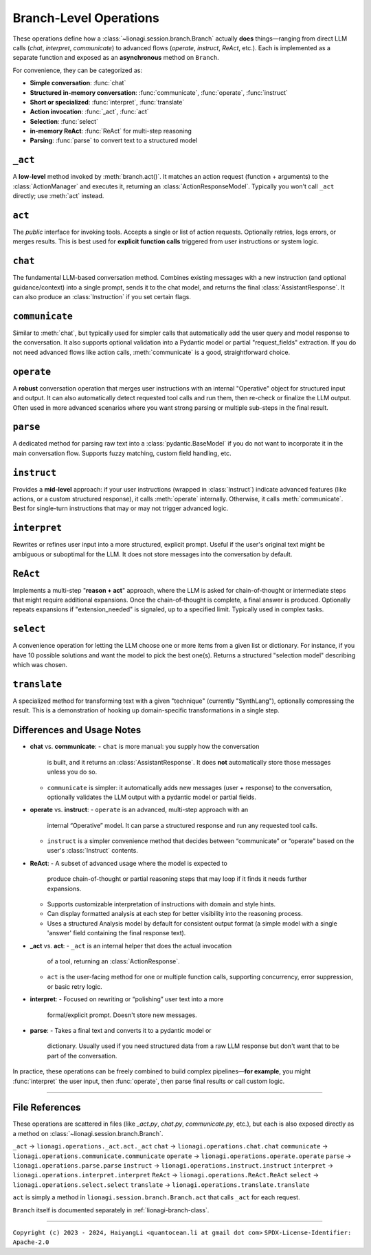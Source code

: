 .. _lionagi-branch-operations:

=================================================
Branch-Level Operations
=================================================
These operations define how a :class:`~lionagi.session.branch.Branch` 
actually **does** things—ranging from direct LLM calls (`chat`, `interpret`, `communicate`) 
to advanced flows (`operate`, `instruct`, `ReAct`, etc.). Each 
is implemented as a separate function and exposed as an **asynchronous** 
method on ``Branch``.

For convenience, they can be categorized as:

- **Simple conversation**: :func:`chat`
- **Structured in-memory conversation**: :func:`communicate`, :func:`operate`, :func:`instruct`
- **Short or specialized**: :func:`interpret`, :func:`translate`
- **Action invocation**: :func:`_act`, :func:`act`
- **Selection**: :func:`select`
- **in-memory ReAct**: :func:`ReAct` for multi-step reasoning
- **Parsing**: :func:`parse` to convert text to a structured model


``_act``
--------

A **low-level** method invoked by :meth:`branch.act()`. It matches an 
action request (function + arguments) to the :class:`ActionManager` 
and executes it, returning an :class:`ActionResponseModel`. Typically 
you won't call ``_act`` directly; use :meth:`act` instead.

.. function:: _act(branch, action_request, suppress_errors=False)

    Internal method to invoke a tool (action) asynchronously.

    Parameters
    ----------
    branch : Branch
        The branch instance managing the action
    action_request : ActionRequest | BaseModel | dict
        Must contain `function` and `arguments`
    suppress_errors : bool, optional
        If True, errors are logged instead of raised

    Returns
    -------
    ActionResponseModel
        Result of the tool invocation or None if suppressed

    Notes
    -----
    This function:
    - Extracts function name and arguments from the request
    - Invokes the function through the branch's ActionManager
    - Logs the execution
    - Updates the branch's message history
    - Returns a standardized ActionResponse


``act``
-------

The *public* interface for invoking tools. Accepts a single or list 
of action requests. Optionally retries, logs errors, or merges results. 
This is best used for **explicit function calls** triggered from user 
instructions or system logic.

.. method:: Branch.act(action_request, *, suppress_errors=True, sanitize_input=False, unique_input=False, num_retries=0, initial_delay=0, retry_delay=0, backoff_factor=1, retry_default=UNDEFINED, retry_timeout=None, retry_timing=False, max_concurrent=None, throttle_period=None, flatten=True, dropna=True, unique_output=False, flatten_tuple_set=False)

    Public, potentially batched, asynchronous interface to run one or multiple action requests.

    Parameters
    ----------
    action_request : list | ActionRequest | BaseModel | dict
        A single or list of action requests, each requiring `function` and `arguments`
    suppress_errors : bool, default=True
        If True, log errors instead of raising exceptions
    sanitize_input : bool, default=False
        Reserved. Potentially sanitize the action arguments
    unique_input : bool, default=False
        Reserved. Filter out duplicate requests
    num_retries : int, default=0
        Number of times to retry on failure
    initial_delay : float, default=0
        Delay before first attempt (seconds)
    retry_delay : float, default=0
        Base delay between retries
    backoff_factor : float, default=1
        Multiplier for the retry_delay after each attempt
    retry_default : Any, default=UNDEFINED
        Fallback value if all retries fail (if suppressing errors)
    retry_timeout : float | None, default=None
        Overall timeout for all attempts (None = no limit)
    retry_timing : bool, default=False
        If True, track time used for retries
    max_concurrent : int | None, default=None
        Maximum concurrent tasks (if batching)
    throttle_period : float | None, default=None
        Minimum spacing (in seconds) between requests
    flatten : bool, default=True
        If a list of results is returned, flatten them if possible
    dropna : bool, default=True
        Remove None or invalid results from final output if True
    unique_output : bool, default=True
        Only return unique results if True
    flatten_tuple_set : bool, default=False
        Flatten nested tuples in results if True

    Returns
    -------
    Any
        The result or results from the invoked tool(s)


``chat``
--------

The fundamental LLM-based conversation method. Combines existing 
messages with a new instruction (and optional guidance/context) 
into a single prompt, sends it to the chat model, and returns 
the final :class:`AssistantResponse`. It can also produce an 
:class:`Instruction` if you set certain flags.

.. method:: Branch.chat(instruction=None, guidance=None, context=None, sender=None, recipient=None, request_fields=None, response_format=None, progression=None, imodel=None, tool_schemas=None, images=None, image_detail=None, plain_content=None, return_ins_res_message=False, **kwargs)

    Invokes the chat model with the current conversation history. This method does not
    automatically add messages to the branch. It is typically used for orchestrating.

    Parameters
    ----------
    instruction : Any, optional
        Main user instruction text or structured data
    guidance : Any, optional
        Additional system or user guidance text
    context : Any, optional
        Context data to pass to the model
    sender : Any, optional
        The user or entity sending this message (defaults to Branch.user)
    recipient : Any, optional
        The recipient of this message (defaults to self.id)
    request_fields : Any, optional
        Partial field-level validation reference
    response_format : type[BaseModel], optional
        A Pydantic model type for structured model responses
    progression : Any, optional
        Custom ordering of messages in the conversation
    imodel : iModel, optional
        An override for the chat model to use
    tool_schemas : Any, optional
        Additional schemas for tool invocation in function-calling
    images : list, optional
        Optional images relevant to the model's context
    image_detail : Literal["low", "high", "auto"], optional
        Level of detail for image-based context
    plain_content : str, optional
        Plain text content, will override any other content
    return_ins_res_message : bool, default=False
        If True, returns both Instruction and AssistantResponse objects
    **kwargs
        Additional parameters for the LLM invocation

    Returns
    -------
    tuple[Instruction, AssistantResponse] | str
        If return_ins_res_message=True, returns (Instruction, AssistantResponse)
        Otherwise returns just the response content as a string

    Notes
    -----
    High-level flow:
    1. Construct a sequence of messages from the stored progression
    2. Integrate any pending action responses into the context
    3. Invoke the chat model with the combined messages
    4. Capture and return the final response


``communicate``
---------------

Similar to :meth:`chat`, but typically used for simpler calls 
that automatically add the user query and model response to 
the conversation. It also supports optional validation into 
a Pydantic model or partial "request_fields" extraction. 
If you do not need advanced flows like action calls, 
:meth:`communicate` is a good, straightforward choice.

.. method:: Branch.communicate(instruction=None, *, guidance=None, context=None, plain_content=None, sender=None, recipient=None, progression=None, request_model=None, response_format=None, request_fields=None, imodel=None, chat_model=None, parse_model=None, skip_validation=False, images=None, image_detail="auto", num_parse_retries=3, fuzzy_match_kwargs=None, clear_messages=False, operative_model=None, **kwargs)

    A simpler orchestration than `operate()`, typically without tool invocation. Messages are 
    automatically added to the conversation.

    Parameters
    ----------
    instruction : Instruction | dict, optional
        The user's main query or data
    guidance : Any, optional
        Additional instructions or context for the LLM
    context : Any, optional
        Extra data or context
    plain_content : str, optional
        Plain text content appended to the instruction
    sender : SenderRecipient, optional
        Sender ID (defaults to Branch.user)
    recipient : SenderRecipient, optional
        Recipient ID (defaults to self.id)
    progression : ID.IDSeq, optional
        Custom ordering of messages
    request_model : type[BaseModel] | BaseModel | None, optional
        Model for validating or structuring the LLM's response
    response_format : type[BaseModel], optional
        Alias for request_model. If both are provided, raises ValueError
    request_fields : dict | list[str], optional
        If you only need certain fields from the LLM's response
    imodel : iModel, optional
        Deprecated alias for chat_model
    chat_model : iModel, optional
        An alternative to the default chat model
    parse_model : iModel, optional
        If parsing is needed, you can override the default parse model
    skip_validation : bool, optional
        If True, returns the raw response string unvalidated
    images : list, optional
        Any relevant images
    image_detail : Literal["low", "high", "auto"], default="auto"
        Image detail level (if used)
    num_parse_retries : int, default=3
        Maximum parsing retries (capped at 5)
    fuzzy_match_kwargs : dict, optional
        Additional settings for fuzzy field matching (if used)
    clear_messages : bool, optional
        Whether to clear stored messages before sending
    operative_model : type[BaseModel], optional
        Deprecated, alias for response_format
    **kwargs
        Additional arguments for the underlying LLM call

    Returns
    -------
    Any
        - Raw string (if skip_validation=True)
        - A validated Pydantic model
        - A dict of the requested fields
        - or None if parsing fails and handle_validation='return_none'

    Notes
    -----
    Flow:
    - Sends an instruction (or conversation) to the chat model
    - Optionally parses the response into a structured model or fields
    - Returns either the raw string, the parsed model, or a dict of fields


``operate``
-----------

A **robust** conversation operation that merges user instructions 
with an internal "Operative" object for structured input and output. 
It can also automatically detect requested tool calls and run them, 
then re-check or finalize the LLM output. Often used in more 
advanced scenarios where you want strong parsing or multiple 
sub-steps in the final result.

.. method:: Branch.operate(*, instruct=None, instruction=None, guidance=None, context=None, sender=None, recipient=None, progression=None, imodel=None, chat_model=None, invoke_actions=True, tool_schemas=None, images=None, image_detail=None, parse_model=None, skip_validation=False, tools=None, operative=None, response_format=None, return_operative=False, actions=False, reason=False, action_kwargs=None, field_models=None, exclude_fields=None, request_params=None, request_param_kwargs=None, response_params=None, response_param_kwargs=None, handle_validation="return_value", operative_model=None, request_model=None, **kwargs)

    Orchestrates an "operate" flow with optional tool invocation and structured response validation.
    Messages are automatically added to the conversation.

    Parameters
    ----------
    instruct : Instruct, optional
        Contains the instruction, guidance, context, etc.
    instruction : Instruction | JsonValue, optional
        The main user instruction or content for the LLM
    guidance : JsonValue, optional
        Additional system or user instructions
    context : JsonValue, optional
        Extra context data
    sender : SenderRecipient, optional
        The sender ID for newly added messages
    recipient : SenderRecipient, optional
        The recipient ID for newly added messages
    progression : Progression, optional
        Custom ordering of conversation messages
    imodel : iModel, deprecated
        Alias of chat_model
    chat_model : iModel, optional
        The LLM used for the main chat operation
    invoke_actions : bool, default=True
        If True, executes any requested tools found in the LLM's response
    tool_schemas : list[dict], optional
        Additional schema definitions for tool-based function-calling
    images : list, optional
        Optional images appended to the LLM context
    image_detail : Literal["low", "high", "auto"], optional
        The level of image detail, if relevant
    parse_model : iModel, optional
        Model used for deeper or specialized parsing
    skip_validation : bool, default=False
        If True, bypasses final validation and returns raw text
    tools : ToolRef, optional
        Tools to be registered or made available if invoke_actions is True
    operative : Operative, optional
        If provided, reuses an existing operative's config
    response_format : type[BaseModel], optional
        Expected Pydantic model for the final response
    return_operative : bool, default=False
        If True, returns the entire Operative object after processing
    actions : bool, default=False
        If True, signals that function-calling is expected
    reason : bool, default=False
        If True, signals that the LLM should provide chain-of-thought
    action_kwargs : dict, optional
        Additional parameters for the branch.act() call
    field_models : list[FieldModel], optional
        Field-level definitions or overrides for the model schema
    exclude_fields : list | dict | None, optional
        Which fields to exclude from final validation
    request_params : ModelParams, optional
        Extra config for building the request model
    request_param_kwargs : dict, optional
        Additional kwargs for ModelParams constructor
    response_params : ModelParams, optional
        Config for building the response model after actions
    response_param_kwargs : dict, optional
        Additional kwargs for response ModelParams
    handle_validation : Literal["raise", "return_value", "return_none"], default="return_value"
        How to handle parsing failures
    operative_model : type[BaseModel], deprecated
        Alias for response_format
    request_model : type[BaseModel], optional
        Another alias for response_format
    **kwargs
        Additional keyword arguments passed to branch.chat()

    Returns
    -------
    list | BaseModel | None | dict | str
        - The parsed or raw response from the LLM
        - None if validation fails and handle_validation='return_none'
        - or the entire Operative object if return_operative=True

    Raises
    ------
    ValueError
        - If both operative_model and response_format/request_model are given
        - If the LLM's response cannot be parsed and handle_validation='raise'

    Notes
    -----
    Workflow:
    1. Builds or updates an Operative object to specify how the LLM should respond
    2. Sends an instruction (instruct) or direct instruction text to branch.chat()
    3. Optionally validates/parses the result into a model or dictionary
    4. If invoke_actions=True, any requested tool calls are automatically invoked
    5. Returns either the final structure, raw response, or an updated Operative


``parse``
---------

A dedicated method for parsing raw text into a 
:class:`pydantic.BaseModel` if you do not want to incorporate 
it in the main conversation flow. Supports fuzzy matching, 
custom field handling, etc.

.. method:: Branch.parse(text, handle_validation="return_value", max_retries=3, request_type=None, operative=None, similarity_algo="jaro_winkler", similarity_threshold=0.85, fuzzy_match=True, handle_unmatched="force", fill_value=None, fill_mapping=None, strict=False, suppress_conversion_errors=False, response_format=None)

    Attempts to parse text into a structured Pydantic model using parse model logic.
    If fuzzy matching is enabled, tries to map partial or uncertain keys to the known
    fields of the model. Retries are performed if initial parsing fails.

    Parameters
    ----------
    text : str
        The raw text to parse
    handle_validation : Literal["raise", "return_value", "return_none"], default="return_value"
        What to do if parsing fails
    max_retries : int, default=3
        Number of times to retry parsing on failure
    request_type : type[BaseModel], optional
        The Pydantic model to parse into
    operative : Operative, optional
        An Operative object with known request model and settings
    similarity_algo : str, default="jaro_winkler"
        Algorithm name for fuzzy field matching
    similarity_threshold : float, default=0.85
        Threshold for matching (0.0 - 1.0)
    fuzzy_match : bool, default=True
        Whether to attempt fuzzy matching for unmatched fields
    handle_unmatched : Literal["ignore", "raise", "remove", "fill", "force"], default="force"
        Policy for unrecognized fields
    fill_value : Any, optional
        Default placeholder for missing fields (if fill is used)
    fill_mapping : dict[str, Any], optional
        A mapping of specific fields to fill values
    strict : bool, default=False
        If True, raises errors on ambiguous fields or data types
    suppress_conversion_errors : bool, default=False
        If True, logs or ignores conversion errors instead of raising
    response_format : type[BaseModel], optional
        Alternative to request_type for specifying model format

    Returns
    -------
    BaseModel | dict | str | None
        Parsed model instance, or a fallback based on handle_validation

    Raises
    ------
    ValueError
        If parsing fails and handle_validation="raise"

    Notes
    -----
    Flow:
    1. Attempts to parse text directly into model
    2. If fails, uses parse_model to reformat text
    3. Applies fuzzy matching if enabled
    4. Returns parsed model or fallback based on handle_validation


``instruct``
------------

Provides a **mid-level** approach: if your user instructions 
(wrapped in :class:`Instruct`) indicate advanced features 
(like actions, or a custom structured response), 
it calls :meth:`operate` internally. Otherwise, 
it calls :meth:`communicate`. Best for single-turn instructions 
that may or may not trigger advanced logic.

.. method:: Branch.instruct(instruct, /, **kwargs)

    A convenience method that chooses between operate() and communicate()
    based on the contents of an Instruct object.

    Parameters
    ----------
    instruct : Instruct
        An object containing instruction, guidance, context, etc.
    **kwargs
        Additional args forwarded to operate() or communicate()

    Returns
    -------
    Any
        The result of the underlying call (structured object, raw text, etc.)

    Notes
    -----
    Decision Logic:
    - If the Instruct indicates tool usage or advanced response format,
      operate() is used
    - Otherwise, defaults to communicate()

    The method examines reserved keywords in the Instruct object to determine
    which underlying method to call. This provides a simpler interface when
    you're not sure if advanced features will be needed.


``interpret``
-------------

Rewrites or refines user input into a more structured, 
explicit prompt. Useful if the user's original text might 
be ambiguous or suboptimal for the LLM. It does not store 
messages into the conversation by default.

.. method:: Branch.interpret(text, domain=None, style=None, **kwargs)

    Interprets (rewrites) a user's raw input into a more formal or structured
    LLM prompt. This function can be seen as a "prompt translator," which
    ensures the user's original query is clarified or enhanced for better
    LLM responses.

    Parameters
    ----------
    text : str
        The raw user input or question that needs interpreting
    domain : str, optional
        Optional domain hint (e.g. "finance", "marketing", "devops")
        The LLM can use this hint to tailor its rewriting approach
    style : str, optional
        Optional style hint (e.g. "concise", "detailed")
    **kwargs
        Additional arguments passed to branch.chat()

    Returns
    -------
    str
        A refined or "improved" user prompt string, suitable for feeding
        back into the LLM as a clearer instruction

    Notes
    -----
    The method calls branch.chat() behind the scenes with a system prompt
    that instructs the LLM to rewrite the input. By default, it uses a low
    temperature (0.1) to encourage consistent, focused rewrites.

    Example
    -------
    >>> refined = await interpret(
    ...     text="How do I do marketing analytics?",
    ...     domain="marketing",
    ...     style="detailed"
    ... )
    # refined might be "Explain step-by-step how to set up a marketing analytics
    #  pipeline to track campaign performance..."


``ReAct``
---------

Implements a multi-step "**reason + act**" approach, where 
the LLM is asked for chain-of-thought or intermediate steps 
that might require additional expansions. Once the chain-of-thought 
is complete, a final answer is produced. 
Optionally repeats expansions if "extension_needed" is signaled, 
up to a specified limit. Typically used in complex tasks.

.. method:: Branch.ReAct(instruct, interpret=False, interpret_domain=None, interpret_style=None, interpret_sample=None, interpret_model=None, interpret_kwargs=None, tools=None, tool_schemas=None, response_format=None, extension_allowed=False, max_extensions=None, response_kwargs=None, return_analysis=False, analysis_model=None, verbose_analysis=False, verbose_length=None, **kwargs)

    Performs a multi-step "ReAct" flow (inspired by the ReAct paradigm in LLM usage),
    which may include chain-of-thought analysis, multiple expansions, and tool usage.

    Parameters
    ----------
    instruct : Instruct | dict[str, Any]
        The user's instruction object or a dict with equivalent keys
    interpret : bool, default=False
        If True, first interprets (branch.interpret) the instructions
    interpret_domain : str, optional
        Domain hint for interpretation (e.g. "finance", "marketing")
    interpret_style : str, optional
        Style hint for interpretation (e.g. "concise", "detailed")
    interpret_sample : str, optional
        Sample writing to guide interpretation style
    interpret_model : str, optional
        Custom model to use for interpretation step
    interpret_kwargs : dict, optional
        Additional kwargs for interpretation step
    tools : Any, optional
        Tools to be made available for the ReAct process. If omitted,
        defaults to True (all tools)
    tool_schemas : Any, optional
        Additional or custom schemas for tools if function calling is needed
    response_format : type[BaseModel] | BaseModel, optional
        The final schema for the user-facing output after ReAct expansions.
        Defaults to Analysis model if not specified.
    extension_allowed : bool, default=False
        Whether to allow multiple expansions if analysis indicates more steps
    max_extensions : int, optional
        The max number of expansions if extension_allowed is True
    response_kwargs : dict, optional
        Extra kwargs passed into the final communicate() call
    return_analysis : bool, default=False
        If True, returns both final output and list of analysis objects
    analysis_model : iModel, optional
        A custom LLM model for generating the ReAct analysis steps
    verbose_analysis : bool, default=False
        If True, displays formatted analysis at each step
    verbose_length : int, optional
        Maximum length for verbose analysis output before truncation
    **kwargs
        Additional keyword arguments passed into the initial operate() call

    Returns
    -------
    Any | tuple[Any, list]
        - If return_analysis=False, returns only the final output
        - If return_analysis=True, returns (final_output, list_of_analyses)
        - Final output is an Analysis model by default unless response_format specified

    Notes
    -----
    Flow:
    1. Optionally interprets the user instruction with customizable parameters
    2. Generates chain-of-thought analysis using a specialized schema
    3. Optionally expands conversation if analysis indicates more steps
    4. Produces final answer by invoking branch.communicate()

    - Messages are automatically added to the branch context
    - If max_extensions > 100, it is clamped to 100 with a warning
    - The expansions loop continues until either analysis.extension_needed
      is False or extensions (remaining allowed expansions) is 0
    - Analysis steps are displayed in a readable format if verbose_analysis=True
    - Uses the Analysis model by default for final response unless overridden


``select``
----------

A convenience operation for letting the LLM choose one or more 
items from a given list or dictionary. For instance, if you have 
10 possible solutions and want the model to pick the best one(s). 
Returns a structured "selection model" describing which was chosen.

.. method:: Branch.select(instruct, choices, max_num_selections=1, branch_kwargs=None, return_branch=False, verbose=False, **kwargs)

    Performs a selection operation from given choices using an LLM-driven approach.

    Parameters
    ----------
    instruct : Instruct | dict[str, Any]
        The instruction model or dictionary for the LLM call
    choices : list[str] | type[Enum] | dict[str, Any]
        The set of options to choose from
    max_num_selections : int, default=1
        Maximum allowed selections
    branch_kwargs : dict[str, Any], optional
        Extra arguments to create or configure a new branch if needed
    return_branch : bool, default=False
        If True, returns both selection result and branch instance
    verbose : bool, default=False
        If True, prints debug info
    **kwargs
        Additional arguments for the underlying operate() call

    Returns
    -------
    SelectionModel | tuple[SelectionModel, Branch]
        - A SelectionModel containing the chosen items
        - If return_branch=True, also returns the branch instance

    Notes
    -----
    Flow:
    1. Parses choices into a consistent representation
    2. Creates a selection prompt with the choices
    3. Uses branch.operate() to get LLM's selection
    4. Validates and corrects the selections
    5. Returns result in a structured SelectionModel


``translate``
-------------

A specialized method for transforming text with a given 
"technique" (currently "SynthLang"), optionally compressing 
the result. This is a demonstration of hooking up 
domain-specific transformations in a single step.

.. method:: Branch.translate(text, technique="SynthLang", technique_kwargs=None, compress=False, chat_model=None, compress_model=None, compression_ratio=0.2, compress_kwargs=None, verbose=True, new_branch=True, **kwargs)

    Transform text using a chosen technique (currently only "SynthLang").
    Optionally compresses text with a custom compress_model.

    Parameters
    ----------
    text : str
        The text to be translated or transformed
    technique : Literal["SynthLang"], default="SynthLang"
        The translation/transform technique
    technique_kwargs : dict, optional
        Additional parameters for the chosen technique
    compress : bool, default=False
        Whether to compress the resulting text further
    chat_model : iModel, optional
        A custom model for the translation step
    compress_model : iModel, optional
        A separate model for compression (if compress=True)
    compression_ratio : float, default=0.2
        Desired compression ratio if compressing text (0.0 - 1.0)
    compress_kwargs : dict, optional
        Additional arguments for the compression step
    verbose : bool, default=True
        If True, prints debug/logging info
    new_branch : bool, default=True
        If True, performs the translation in a new branch context
    **kwargs
        Additional parameters passed through to the technique function

    Returns
    -------
    str
        The transformed (and optionally compressed) text

    Raises
    ------
    ValueError
        If an unsupported technique is specified

    Notes
    -----
    Currently only supports the "SynthLang" technique, which uses a
    symbolic systems template by default. The compression step is optional
    and can be configured with its own model and parameters.


Differences and Usage Notes
---------------------------
- **chat** vs. **communicate**:
  - ``chat`` is more manual: you supply how the conversation 
    is built, and it returns an :class:`AssistantResponse`. 
    It does **not** automatically store those messages unless you do so.  
  - ``communicate`` is simpler: it automatically adds new messages 
    (user + response) to the conversation, optionally validates 
    the LLM output with a pydantic model or partial fields.

- **operate** vs. **instruct**:
  - ``operate`` is an advanced, multi-step approach with an 
    internal “Operative” model. It can parse a structured response 
    and run any requested tool calls.  
  - ``instruct`` is a simpler convenience method that decides 
    between “communicate” or “operate” based on the user's 
    :class:`Instruct` contents.

- **ReAct**:
  - A subset of advanced usage where the model is expected to 
    produce chain-of-thought or partial reasoning steps that 
    may loop if it finds it needs further expansions.
  - Supports customizable interpretation of instructions with domain
    and style hints.
  - Can display formatted analysis at each step for better visibility
    into the reasoning process.
  - Uses a structured Analysis model by default for consistent output
    format (a simple model with a single 'answer' field containing the
    final response text).

- **_act** vs. **act**:
  - ``_act`` is an internal helper that does the actual invocation 
    of a tool, returning an :class:`ActionResponse`.  
  - ``act`` is the user-facing method for one or multiple 
    function calls, supporting concurrency, error suppression, 
    or basic retry logic.

- **interpret**:
  - Focused on rewriting or “polishing” user text into a more 
    formal/explicit prompt. Doesn't store new messages.

- **parse**:
  - Takes a final text and converts it to a pydantic model or 
    dictionary. Usually used if you need structured data from 
    a raw LLM response but don't want that to be part of the 
    conversation.  

In practice, these operations can be freely combined to build 
complex pipelines—**for example**, you might 
:func:`interpret` the user input, then :func:`operate`, 
then parse final results or call custom logic.

----

File References
---------------
These operations are scattered in files (like `_act.py`, 
`chat.py`, `communicate.py`, etc.), but each is also exposed 
directly as a method on :class:`~lionagi.session.branch.Branch`.

``_act`` -> ``lionagi.operations._act.act._act``  
``chat`` -> ``lionagi.operations.chat.chat``  
``communicate`` -> ``lionagi.operations.communicate.communicate``  
``operate`` -> ``lionagi.operations.operate.operate``  
``parse`` -> ``lionagi.operations.parse.parse``  
``instruct`` -> ``lionagi.operations.instruct.instruct``  
``interpret`` -> ``lionagi.operations.interpret.interpret``  
``ReAct`` -> ``lionagi.operations.ReAct.ReAct``  
``select`` -> ``lionagi.operations.select.select``  
``translate`` -> ``lionagi.operations.translate.translate``

``act`` is simply a method in 
``lionagi.session.branch.Branch.act`` that calls 
``_act`` for each request.

``Branch`` itself is documented separately in 
:ref:`lionagi-branch-class`.

----

``Copyright (c) 2023 - 2024, HaiyangLi <quantocean.li at gmail dot com>``
``SPDX-License-Identifier: Apache-2.0``
